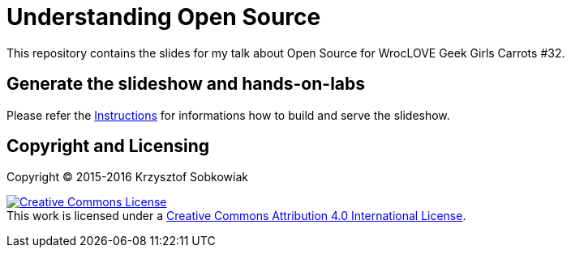 = Understanding Open Source

This repository contains the slides for my talk about Open Source for WrocLOVE Geek Girls Carrots #32.

== Generate the slideshow and hands-on-labs

Please refer the link:slideshow/README.adoc[Instructions] for informations how to build and
serve the slideshow.

== Copyright and Licensing

Copyright (C) 2015-2016 Krzysztof Sobkowiak

+++
<a rel="license" href="http://creativecommons.org/licenses/by/4.0/"><img alt="Creative Commons License" style="border-width:0" src="https://i.creativecommons.org/l/by/4.0/88x31.png" /></a><br />This work is licensed under a <a rel="license" href="http://creativecommons.org/licenses/by/4.0/">Creative Commons Attribution 4.0 International License</a>.
+++

